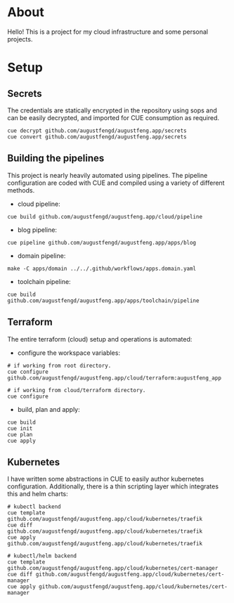 * About

Hello! This is a project for my cloud infrastructure and some personal projects.

* Setup

** Secrets

The credentials are statically encrypted in the repository using sops and can be
easily decrypted, and imported for CUE consumption as required.

#+begin_src shell :results none
  cue decrypt github.com/augustfengd/augustfeng.app/secrets
  cue convert github.com/augustfengd/augustfeng.app/secrets
#+end_src

** Building the pipelines

This project is nearly heavily automated using pipelines. The pipeline
configuration are coded with CUE and compiled using a variety of different
methods.

- cloud pipeline:

#+begin_src shell :results none
cue build github.com/augustfengd/augustfeng.app/cloud/pipeline
#+end_src

- blog pipeline:

#+begin_src shell :results none
cue pipeline github.com/augustfengd/augustfeng.app/apps/blog
#+end_src

- domain pipeline:

#+begin_src shell :results none
make -C apps/domain ../../.github/workflows/apps.domain.yaml
#+end_src

- toolchain pipeline:

#+begin_src shell :results none
cue build github.com/augustfengd/augustfeng.app/apps/toolchain/pipeline
#+end_src

** Terraform

The entire terraform (cloud) setup and operations is automated:

- configure the workspace variables:

#+begin_src shell
# if working from root directory.
cue configure github.com/augustfengd/augustfeng.app/cloud/terraform:augustfeng_app

# if working from cloud/terraform directory.
cue configure
#+end_src

- build, plan and apply:

#+begin_src shell
cue build
cue init
cue plan
cue apply
#+end_src

** Kubernetes

I have written some abstractions in CUE to easily author kubernetes
configuration. Additionally, there is a thin scripting layer which integrates
this and helm charts:

#+begin_src shell
  # kubectl backend
  cue template github.com/augustfengd/augustfeng.app/cloud/kubernetes/traefik
  cue diff github.com/augustfengd/augustfeng.app/cloud/kubernetes/traefik
  cue apply github.com/augustfengd/augustfeng.app/cloud/kubernetes/traefik

  # kubectl/helm backend
  cue template github.com/augustfengd/augustfeng.app/cloud/kubernetes/cert-manager
  cue diff github.com/augustfengd/augustfeng.app/cloud/kubernetes/cert-manager
  cue apply github.com/augustfengd/augustfeng.app/cloud/kubernetes/cert-manager
#+end_src
